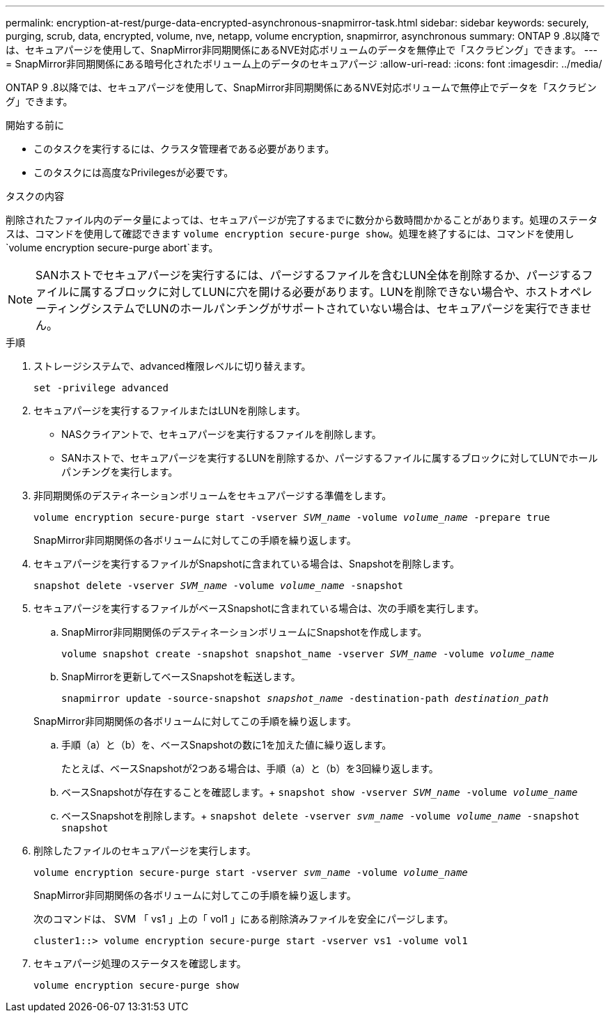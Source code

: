 ---
permalink: encryption-at-rest/purge-data-encrypted-asynchronous-snapmirror-task.html 
sidebar: sidebar 
keywords: securely, purging, scrub, data, encrypted, volume, nve, netapp, volume encryption, snapmirror, asynchronous 
summary: ONTAP 9 .8以降では、セキュアパージを使用して、SnapMirror非同期関係にあるNVE対応ボリュームのデータを無停止で「スクラビング」できます。 
---
= SnapMirror非同期関係にある暗号化されたボリューム上のデータのセキュアパージ
:allow-uri-read: 
:icons: font
:imagesdir: ../media/


[role="lead"]
ONTAP 9 .8以降では、セキュアパージを使用して、SnapMirror非同期関係にあるNVE対応ボリュームで無停止でデータを「スクラビング」できます。

.開始する前に
* このタスクを実行するには、クラスタ管理者である必要があります。
* このタスクには高度なPrivilegesが必要です。


.タスクの内容
削除されたファイル内のデータ量によっては、セキュアパージが完了するまでに数分から数時間かかることがあります。処理のステータスは、コマンドを使用して確認できます `volume encryption secure-purge show`。処理を終了するには、コマンドを使用し `volume encryption secure-purge abort`ます。


NOTE: SANホストでセキュアパージを実行するには、パージするファイルを含むLUN全体を削除するか、パージするファイルに属するブロックに対してLUNに穴を開ける必要があります。LUNを削除できない場合や、ホストオペレーティングシステムでLUNのホールパンチングがサポートされていない場合は、セキュアパージを実行できません。

.手順
. ストレージシステムで、advanced権限レベルに切り替えます。
+
`set -privilege advanced`

. セキュアパージを実行するファイルまたはLUNを削除します。
+
** NASクライアントで、セキュアパージを実行するファイルを削除します。
** SANホストで、セキュアパージを実行するLUNを削除するか、パージするファイルに属するブロックに対してLUNでホールパンチングを実行します。


. 非同期関係のデスティネーションボリュームをセキュアパージする準備をします。
+
`volume encryption secure-purge start -vserver _SVM_name_ -volume _volume_name_ -prepare true`

+
SnapMirror非同期関係の各ボリュームに対してこの手順を繰り返します。

. セキュアパージを実行するファイルがSnapshotに含まれている場合は、Snapshotを削除します。
+
`snapshot delete -vserver _SVM_name_ -volume _volume_name_ -snapshot`

. セキュアパージを実行するファイルがベースSnapshotに含まれている場合は、次の手順を実行します。
+
.. SnapMirror非同期関係のデスティネーションボリュームにSnapshotを作成します。
+
`volume snapshot create -snapshot snapshot_name -vserver _SVM_name_ -volume _volume_name_`

.. SnapMirrorを更新してベースSnapshotを転送します。
+
`snapmirror update -source-snapshot _snapshot_name_ -destination-path _destination_path_`

+
SnapMirror非同期関係の各ボリュームに対してこの手順を繰り返します。

.. 手順（a）と（b）を、ベースSnapshotの数に1を加えた値に繰り返します。
+
たとえば、ベースSnapshotが2つある場合は、手順（a）と（b）を3回繰り返します。

.. ベースSnapshotが存在することを確認します。+
`snapshot show -vserver _SVM_name_ -volume _volume_name_`
.. ベースSnapshotを削除します。+
`snapshot delete -vserver _svm_name_ -volume _volume_name_ -snapshot snapshot`


. 削除したファイルのセキュアパージを実行します。
+
`volume encryption secure-purge start -vserver _svm_name_ -volume _volume_name_`

+
SnapMirror非同期関係の各ボリュームに対してこの手順を繰り返します。

+
次のコマンドは、 SVM 「 vs1 」上の「 vol1 」にある削除済みファイルを安全にパージします。

+
[listing]
----
cluster1::> volume encryption secure-purge start -vserver vs1 -volume vol1
----
. セキュアパージ処理のステータスを確認します。
+
`volume encryption secure-purge show`


